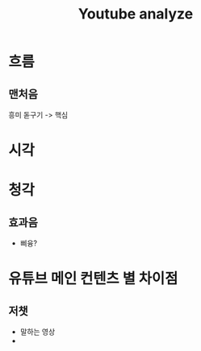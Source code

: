 #+title: Youtube analyze

* 흐름
** 맨처음
흥미 돋구기 -> 핵심

* 시각

* 청각
** 효과음
- 삐융?


* 유튜브 메인 컨텐츠 별 차이점
** 저챗
- 말하는 영상
-
